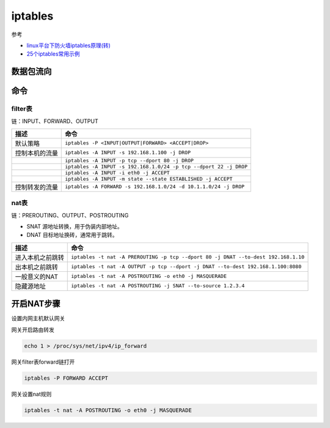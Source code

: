 iptables
========

参考

* `linux平台下防火墙iptables原理(转)​ <http://www.cnblogs.com/ggjucheng/archive/2012/08/19/2646466.html>`_
* `25个iptables常用示例​ <https://www.cnblogs.com/bill1015/p/6847841.html>`_

数据包流向
----------

.. image:: iptables-1.png

命令
----

filter表
^^^^^^^^

链：INPUT、FORWARD、OUTPUT

+----------------------------+--------------------------------------------------------------------+
| 描述                       | 命令                                                               |
+============================+====================================================================+
| 默认策略                   | ``iptables -P <INPUT|OUTPUT|FORWARD> <ACCEPT|DROP>``               |
+----------------------------+--------------------------------------------------------------------+
| 控制本机的流量             | ``iptables -A INPUT -s 192.168.1.100 -j DROP``                     |
+----------------------------+--------------------------------------------------------------------+
|                            | ``iptables -A INPUT -p tcp --dport 80 -j DROP``                    |
+----------------------------+--------------------------------------------------------------------+
|                            | ``iptables -A INPUT -s 192.168.1.0/24 -p tcp --dport 22 -j DROP``  |
+----------------------------+--------------------------------------------------------------------+
|                            | ``iptables -A INPUT -i eth0 -j ACCEPT``                            |
+----------------------------+--------------------------------------------------------------------+
|                            | ``iptables -A INPUT -m state --state ESTABLISHED -j ACCEPT``       |
+----------------------------+--------------------------------------------------------------------+
| 控制转发的流量             | ``iptables -A FORWARD -s 192.168.1.0/24 -d 10.1.1.0/24 -j DROP``   |
+----------------------------+--------------------------------------------------------------------+

nat表
^^^^^

链：PREROUTING、OUTPUT、POSTROUTING

* SNAT 源地址转换，用于伪装内部地址。
* DNAT 目标地址换砖，通常用于跳转。

+----------------------------+--------------------------------------------------------------------------------------+
| 描述                       | 命令                                                                                 |
+============================+======================================================================================+
| 进入本机之前跳转           | ``iptables -t nat -A PREROUTING -p tcp --dport 80 -j DNAT --to-dest 192.168.1.10``   |
+----------------------------+--------------------------------------------------------------------------------------+
| 出本机之前跳转             | ``iptables -t nat -A OUTPUT -p tcp --dport -j DNAT --to-dest 192.168.1.100:8080``    |
+----------------------------+--------------------------------------------------------------------------------------+
| 一般意义的NAT              | ``iptables -t nat -A POSTROUTING -o eth0 -j MASQUERADE``                             |
+----------------------------+--------------------------------------------------------------------------------------+
| 隐藏源地址                 | ``iptables -t nat -A POSTROUTING -j SNAT --to-source 1.2.3.4``                       |
+----------------------------+--------------------------------------------------------------------------------------+

开启NAT步骤
-----------

设置内网主机默认网关

网关开启路由转发

.. code-block:: bash

    echo 1 > /proc/sys/net/ipv4/ip_forward

网关filter表forward链打开

.. code-block:: bash

    iptables -P FORWARD ACCEPT

网关设置nat规则

.. code-block:: bash

    iptables -t nat -A POSTROUTING -o eth0 -j MASQUERADE
